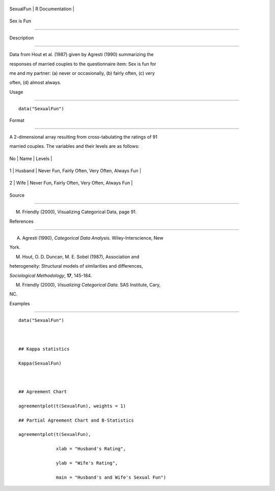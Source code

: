 +-------------+-------------------+
| SexualFun   | R Documentation   |
+-------------+-------------------+

Sex is Fun
----------

Description
~~~~~~~~~~~

Data from Hout et al. (1987) given by Agresti (1990) summarizing the
responses of married couples to the questionnaire item: Sex is fun for
me and my partner: (a) never or occasionally, (b) fairly often, (c) very
often, (d) almost always.

Usage
~~~~~

::

    data("SexualFun")

Format
~~~~~~

A 2-dimensional array resulting from cross-tabulating the ratings of 91
married couples. The variables and their levels are as follows:

+------+-----------+---------------------------------------------------+
| No   | Name      | Levels                                            |
+------+-----------+---------------------------------------------------+
| 1    | Husband   | Never Fun, Fairly Often, Very Often, Always Fun   |
+------+-----------+---------------------------------------------------+
| 2    | Wife      | Never Fun, Fairly Often, Very Often, Always Fun   |
+------+-----------+---------------------------------------------------+

Source
~~~~~~

M. Friendly (2000), Visualizing Categorical Data, page 91.

References
~~~~~~~~~~

A. Agresti (1990), *Categorical Data Analysis*. Wiley-Interscience, New
York.

M. Hout, O. D. Duncan, M. E. Sobel (1987), Association and
heterogeneity: Structural models of similarities and differences,
*Sociological Methodology*, **17**, 145-184.

M. Friendly (2000), *Visualizing Categorical Data*. SAS Institute, Cary,
NC.

Examples
~~~~~~~~

::

    data("SexualFun")

    ## Kappa statistics
    Kappa(SexualFun)

    ## Agreement Chart
    agreementplot(t(SexualFun), weights = 1)
    ## Partial Agreement Chart and B-Statistics
    agreementplot(t(SexualFun),
                  xlab = "Husband's Rating",
                  ylab = "Wife's Rating",
                  main = "Husband's and Wife's Sexual Fun")
